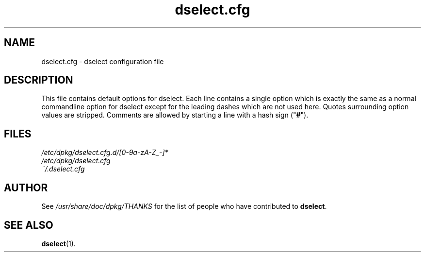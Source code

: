 .TH dselect.cfg 5 "2009-09-05" "Debian Project" "dpkg suite"
.SH NAME
dselect.cfg \- dselect configuration file
.
.SH DESCRIPTION
This file contains default options for dselect. Each line contains a
single option which is exactly the same as a normal commandline
option for dselect except for the leading dashes which are not used
here. Quotes surrounding option values are stripped. Comments are
allowed by starting a line with a hash sign ("\fB#\fR").
.
.SH FILES
.I /etc/dpkg/dselect.cfg.d/[0-9a-zA-Z_-]*
.br
.I /etc/dpkg/dselect.cfg
.br
.I ~/.dselect.cfg
.
.SH AUTHOR
See \fI/usr/share/doc/dpkg/THANKS\fP for the list of people who have
contributed to \fBdselect\fP.
.
.SH SEE ALSO
.BR dselect (1).
